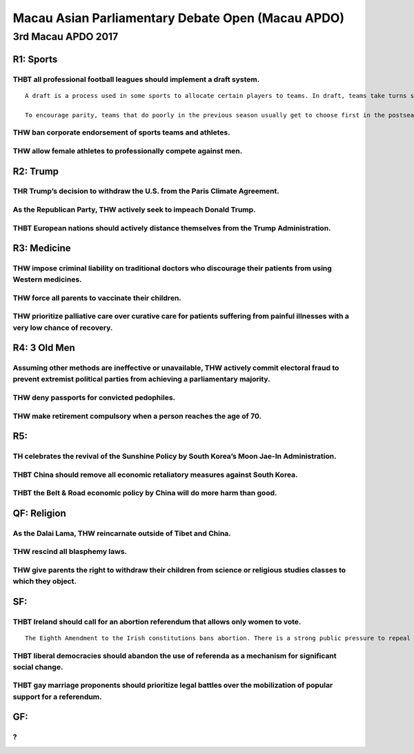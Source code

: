 Macau Asian Parliamentary Debate Open (Macau APDO)
==================================================

3rd Macau APDO 2017
-------------------

R1: Sports
~~~~~~~~~~

THBT all professional football leagues should implement a draft system.
^^^^^^^^^^^^^^^^^^^^^^^^^^^^^^^^^^^^^^^^^^^^^^^^^^^^^^^^^^^^^^^^^^^^^^^

::

   A draft is a process used in some sports to allocate certain players to teams. In draft, teams take turns selecting from a pool of eligible players. When a team selects a player, the team receives exclusive rights to sign that player to a contract, and no other team in the league may sign the player.

   To encourage parity, teams that do poorly in the previous season usually get to choose first in the postseason draft, sometimes with a “lottery” factor to discourage teams from deliberately losing.

THW ban corporate endorsement of sports teams and athletes.
^^^^^^^^^^^^^^^^^^^^^^^^^^^^^^^^^^^^^^^^^^^^^^^^^^^^^^^^^^^

THW allow female athletes to professionally compete against men.
^^^^^^^^^^^^^^^^^^^^^^^^^^^^^^^^^^^^^^^^^^^^^^^^^^^^^^^^^^^^^^^^

R2: Trump
~~~~~~~~~

THR Trump’s decision to withdraw the U.S. from the Paris Climate Agreement.
^^^^^^^^^^^^^^^^^^^^^^^^^^^^^^^^^^^^^^^^^^^^^^^^^^^^^^^^^^^^^^^^^^^^^^^^^^^

As the Republican Party, THW actively seek to impeach Donald Trump.
^^^^^^^^^^^^^^^^^^^^^^^^^^^^^^^^^^^^^^^^^^^^^^^^^^^^^^^^^^^^^^^^^^^

THBT European nations should actively distance themselves from the Trump Administration.
^^^^^^^^^^^^^^^^^^^^^^^^^^^^^^^^^^^^^^^^^^^^^^^^^^^^^^^^^^^^^^^^^^^^^^^^^^^^^^^^^^^^^^^^

R3: Medicine
~~~~~~~~~~~~

THW impose criminal liability on traditional doctors who discourage their patients from using Western medicines.
^^^^^^^^^^^^^^^^^^^^^^^^^^^^^^^^^^^^^^^^^^^^^^^^^^^^^^^^^^^^^^^^^^^^^^^^^^^^^^^^^^^^^^^^^^^^^^^^^^^^^^^^^^^^^^^^

THW force all parents to vaccinate their children.
^^^^^^^^^^^^^^^^^^^^^^^^^^^^^^^^^^^^^^^^^^^^^^^^^^

THW prioritize palliative care over curative care for patients suffering from painful illnesses with a very low chance of recovery.
^^^^^^^^^^^^^^^^^^^^^^^^^^^^^^^^^^^^^^^^^^^^^^^^^^^^^^^^^^^^^^^^^^^^^^^^^^^^^^^^^^^^^^^^^^^^^^^^^^^^^^^^^^^^^^^^^^^^^^^^^^^^^^^^^^^

R4: 3 Old Men
~~~~~~~~~~~~~

Assuming other methods are ineffective or unavailable, THW actively commit electoral fraud to prevent extremist political parties from achieving a parliamentary majority.
^^^^^^^^^^^^^^^^^^^^^^^^^^^^^^^^^^^^^^^^^^^^^^^^^^^^^^^^^^^^^^^^^^^^^^^^^^^^^^^^^^^^^^^^^^^^^^^^^^^^^^^^^^^^^^^^^^^^^^^^^^^^^^^^^^^^^^^^^^^^^^^^^^^^^^^^^^^^^^^^^^^^^^^^^^

THW deny passports for convicted pedophiles.
^^^^^^^^^^^^^^^^^^^^^^^^^^^^^^^^^^^^^^^^^^^^

THW make retirement compulsory when a person reaches the age of 70.
^^^^^^^^^^^^^^^^^^^^^^^^^^^^^^^^^^^^^^^^^^^^^^^^^^^^^^^^^^^^^^^^^^^

R5:
~~~

TH celebrates the revival of the Sunshine Policy by South Korea’s Moon Jae-In Administration.
^^^^^^^^^^^^^^^^^^^^^^^^^^^^^^^^^^^^^^^^^^^^^^^^^^^^^^^^^^^^^^^^^^^^^^^^^^^^^^^^^^^^^^^^^^^^^

THBT China should remove all economic retaliatory measures against South Korea.
^^^^^^^^^^^^^^^^^^^^^^^^^^^^^^^^^^^^^^^^^^^^^^^^^^^^^^^^^^^^^^^^^^^^^^^^^^^^^^^

THBT the Belt & Road economic policy by China will do more harm than good.
^^^^^^^^^^^^^^^^^^^^^^^^^^^^^^^^^^^^^^^^^^^^^^^^^^^^^^^^^^^^^^^^^^^^^^^^^^

QF: Religion
~~~~~~~~~~~~

As the Dalai Lama, THW reincarnate outside of Tibet and China.
^^^^^^^^^^^^^^^^^^^^^^^^^^^^^^^^^^^^^^^^^^^^^^^^^^^^^^^^^^^^^^

THW rescind all blasphemy laws.
^^^^^^^^^^^^^^^^^^^^^^^^^^^^^^^

THW give parents the right to withdraw their children from science or religious studies classes to which they object.
^^^^^^^^^^^^^^^^^^^^^^^^^^^^^^^^^^^^^^^^^^^^^^^^^^^^^^^^^^^^^^^^^^^^^^^^^^^^^^^^^^^^^^^^^^^^^^^^^^^^^^^^^^^^^^^^^^^^^

SF:
~~~

THBT Ireland should call for an abortion referendum that allows only women to vote.
^^^^^^^^^^^^^^^^^^^^^^^^^^^^^^^^^^^^^^^^^^^^^^^^^^^^^^^^^^^^^^^^^^^^^^^^^^^^^^^^^^^

::

   The Eighth Amendment to the Irish constitutions bans abortion. There is a strong public pressure to repeal or relax this ban, but this would require a referendum, which the Irish government is currently considering calling.

THBT liberal democracies should abandon the use of referenda as a mechanism for significant social change.
^^^^^^^^^^^^^^^^^^^^^^^^^^^^^^^^^^^^^^^^^^^^^^^^^^^^^^^^^^^^^^^^^^^^^^^^^^^^^^^^^^^^^^^^^^^^^^^^^^^^^^^^^^

THBT gay marriage proponents should prioritize legal battles over the mobilization of popular support for a referendum.
^^^^^^^^^^^^^^^^^^^^^^^^^^^^^^^^^^^^^^^^^^^^^^^^^^^^^^^^^^^^^^^^^^^^^^^^^^^^^^^^^^^^^^^^^^^^^^^^^^^^^^^^^^^^^^^^^^^^^^^

GF:
~~~

?
^
